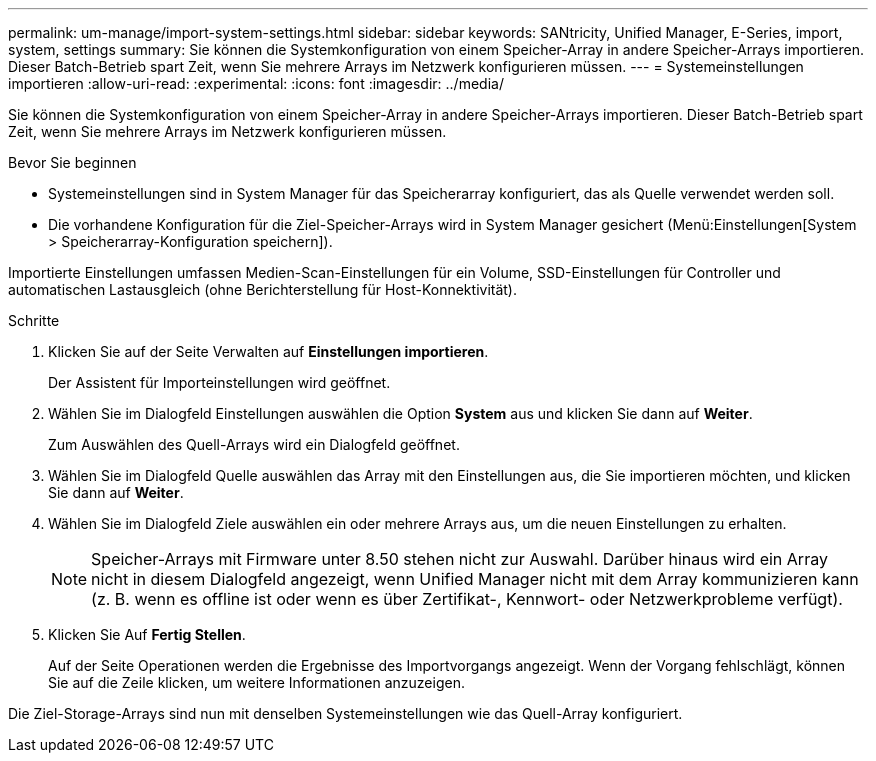 ---
permalink: um-manage/import-system-settings.html 
sidebar: sidebar 
keywords: SANtricity, Unified Manager, E-Series, import, system, settings 
summary: Sie können die Systemkonfiguration von einem Speicher-Array in andere Speicher-Arrays importieren. Dieser Batch-Betrieb spart Zeit, wenn Sie mehrere Arrays im Netzwerk konfigurieren müssen. 
---
= Systemeinstellungen importieren
:allow-uri-read: 
:experimental: 
:icons: font
:imagesdir: ../media/


[role="lead"]
Sie können die Systemkonfiguration von einem Speicher-Array in andere Speicher-Arrays importieren. Dieser Batch-Betrieb spart Zeit, wenn Sie mehrere Arrays im Netzwerk konfigurieren müssen.

.Bevor Sie beginnen
* Systemeinstellungen sind in System Manager für das Speicherarray konfiguriert, das als Quelle verwendet werden soll.
* Die vorhandene Konfiguration für die Ziel-Speicher-Arrays wird in System Manager gesichert (Menü:Einstellungen[System > Speicherarray-Konfiguration speichern]).


Importierte Einstellungen umfassen Medien-Scan-Einstellungen für ein Volume, SSD-Einstellungen für Controller und automatischen Lastausgleich (ohne Berichterstellung für Host-Konnektivität).

.Schritte
. Klicken Sie auf der Seite Verwalten auf *Einstellungen importieren*.
+
Der Assistent für Importeinstellungen wird geöffnet.

. Wählen Sie im Dialogfeld Einstellungen auswählen die Option *System* aus und klicken Sie dann auf *Weiter*.
+
Zum Auswählen des Quell-Arrays wird ein Dialogfeld geöffnet.

. Wählen Sie im Dialogfeld Quelle auswählen das Array mit den Einstellungen aus, die Sie importieren möchten, und klicken Sie dann auf *Weiter*.
. Wählen Sie im Dialogfeld Ziele auswählen ein oder mehrere Arrays aus, um die neuen Einstellungen zu erhalten.
+
[NOTE]
====
Speicher-Arrays mit Firmware unter 8.50 stehen nicht zur Auswahl. Darüber hinaus wird ein Array nicht in diesem Dialogfeld angezeigt, wenn Unified Manager nicht mit dem Array kommunizieren kann (z. B. wenn es offline ist oder wenn es über Zertifikat-, Kennwort- oder Netzwerkprobleme verfügt).

====
. Klicken Sie Auf *Fertig Stellen*.
+
Auf der Seite Operationen werden die Ergebnisse des Importvorgangs angezeigt. Wenn der Vorgang fehlschlägt, können Sie auf die Zeile klicken, um weitere Informationen anzuzeigen.



Die Ziel-Storage-Arrays sind nun mit denselben Systemeinstellungen wie das Quell-Array konfiguriert.
